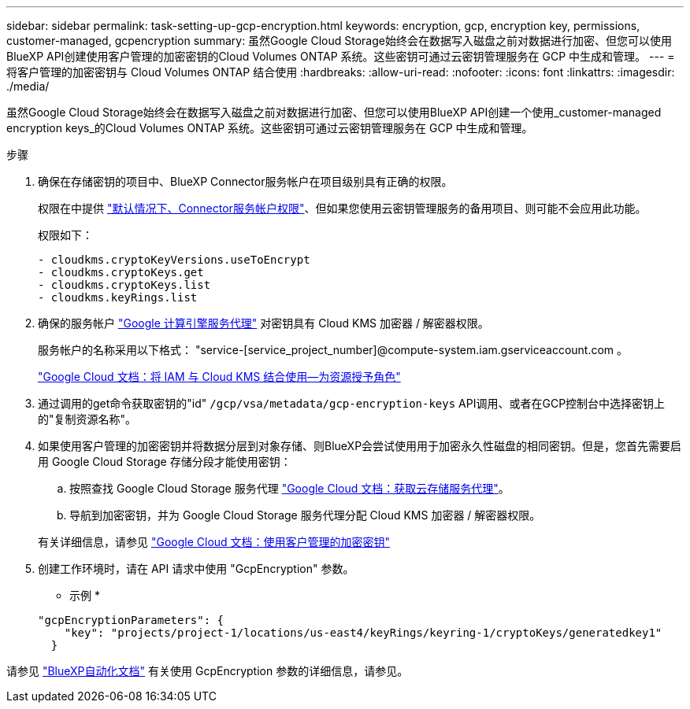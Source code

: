---
sidebar: sidebar 
permalink: task-setting-up-gcp-encryption.html 
keywords: encryption, gcp, encryption key, permissions, customer-managed, gcpencryption 
summary: 虽然Google Cloud Storage始终会在数据写入磁盘之前对数据进行加密、但您可以使用BlueXP API创建使用客户管理的加密密钥的Cloud Volumes ONTAP 系统。这些密钥可通过云密钥管理服务在 GCP 中生成和管理。 
---
= 将客户管理的加密密钥与 Cloud Volumes ONTAP 结合使用
:hardbreaks:
:allow-uri-read: 
:nofooter: 
:icons: font
:linkattrs: 
:imagesdir: ./media/


[role="lead"]
虽然Google Cloud Storage始终会在数据写入磁盘之前对数据进行加密、但您可以使用BlueXP API创建一个使用_customer-managed encryption keys_的Cloud Volumes ONTAP 系统。这些密钥可通过云密钥管理服务在 GCP 中生成和管理。

.步骤
. 确保在存储密钥的项目中、BlueXP Connector服务帐户在项目级别具有正确的权限。
+
权限在中提供 https://docs.netapp.com/us-en/bluexp-setup-admin/reference-permissions-gcp.html["默认情况下、Connector服务帐户权限"^]、但如果您使用云密钥管理服务的备用项目、则可能不会应用此功能。

+
权限如下：

+
[source, yaml]
----
- cloudkms.cryptoKeyVersions.useToEncrypt
- cloudkms.cryptoKeys.get
- cloudkms.cryptoKeys.list
- cloudkms.keyRings.list
----
. 确保的服务帐户 https://cloud.google.com/iam/docs/service-agents["Google 计算引擎服务代理"^] 对密钥具有 Cloud KMS 加密器 / 解密器权限。
+
服务帐户的名称采用以下格式： "service-[service_project_number]@compute-system.iam.gserviceaccount.com 。

+
https://cloud.google.com/kms/docs/iam#granting_roles_on_a_resource["Google Cloud 文档：将 IAM 与 Cloud KMS 结合使用—为资源授予角色"]

. 通过调用的get命令获取密钥的"id" `/gcp/vsa/metadata/gcp-encryption-keys` API调用、或者在GCP控制台中选择密钥上的"复制资源名称"。
. 如果使用客户管理的加密密钥并将数据分层到对象存储、则BlueXP会尝试使用用于加密永久性磁盘的相同密钥。但是，您首先需要启用 Google Cloud Storage 存储分段才能使用密钥：
+
.. 按照查找 Google Cloud Storage 服务代理 https://cloud.google.com/storage/docs/getting-service-agent["Google Cloud 文档：获取云存储服务代理"^]。
.. 导航到加密密钥，并为 Google Cloud Storage 服务代理分配 Cloud KMS 加密器 / 解密器权限。


+
有关详细信息，请参见 https://cloud.google.com/storage/docs/encryption/using-customer-managed-keys["Google Cloud 文档：使用客户管理的加密密钥"^]

. 创建工作环境时，请在 API 请求中使用 "GcpEncryption" 参数。
+
* 示例 *

+
[source, json]
----
"gcpEncryptionParameters": {
    "key": "projects/project-1/locations/us-east4/keyRings/keyring-1/cryptoKeys/generatedkey1"
  }
----


请参见 https://docs.netapp.com/us-en/bluexp-automation/index.html["BlueXP自动化文档"^] 有关使用 GcpEncryption 参数的详细信息，请参见。
